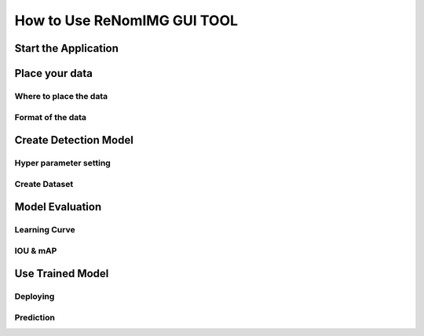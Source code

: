 How to Use ReNomIMG GUI TOOL
============================

Start the Application
----------------------

Place your data
----------------

Where to place the data
~~~~~~~~~~~~~~~~~~~~~~~

Format of the data
~~~~~~~~~~~~~~~~~~~

Create Detection Model
----------------------

Hyper parameter setting
~~~~~~~~~~~~~~~~~~~~~~~

Create Dataset
~~~~~~~~~~~~~~

Model Evaluation
----------------

Learning Curve
~~~~~~~~~~~~~~

IOU & mAP
~~~~~~~~~~

Use Trained Model
-----------------

Deploying
~~~~~~~~~

Prediction
~~~~~~~~~~
